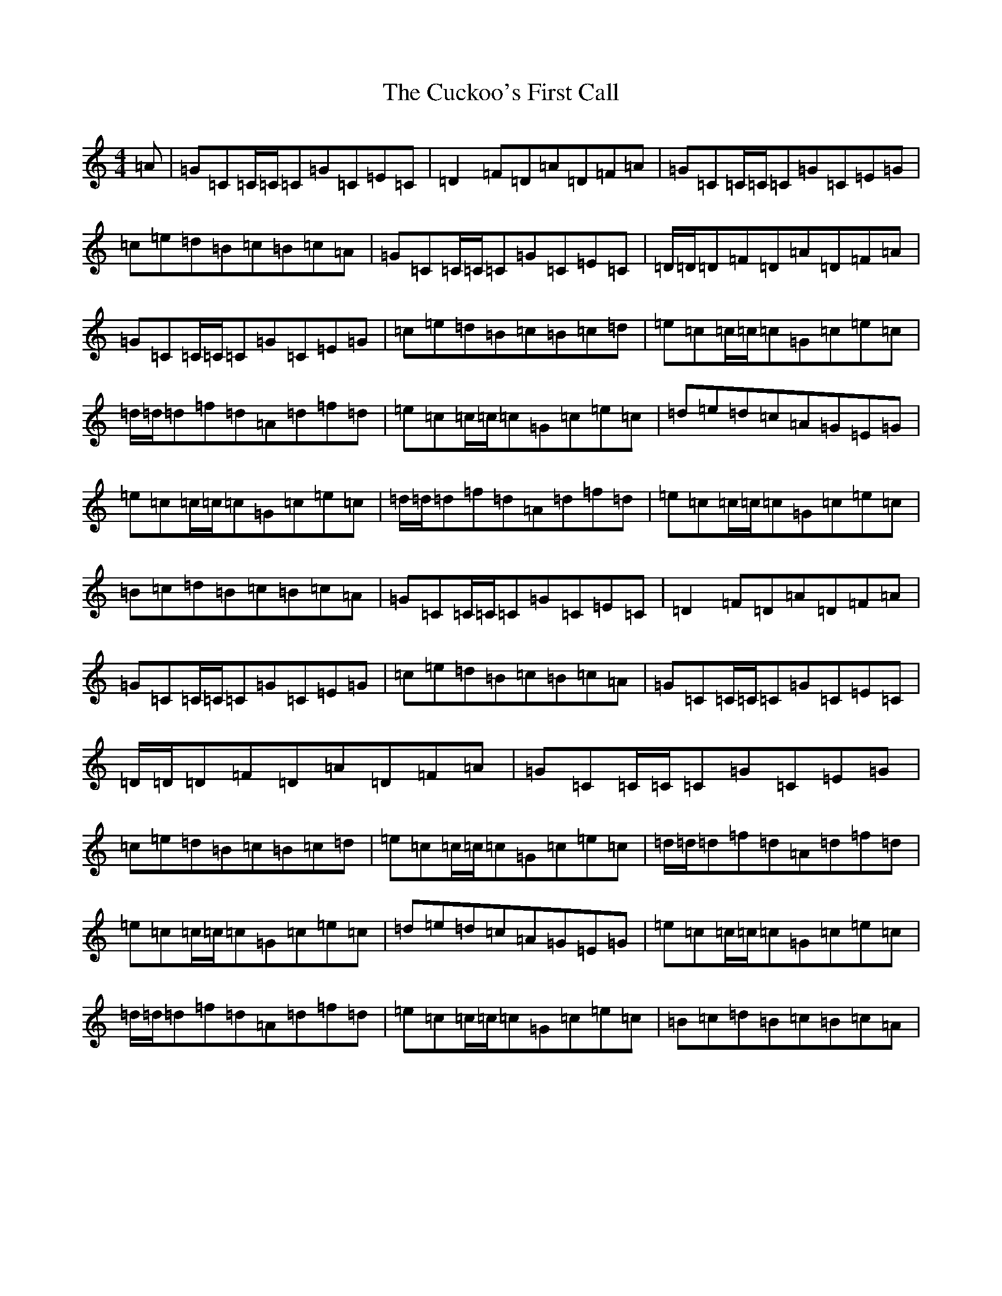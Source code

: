 X: 4517
T: Cuckoo's First Call, The
S: https://thesession.org/tunes/4395#setting4395
R: reel
M:4/4
L:1/8
K: C Major
=A|=G=C=C/2=C/2=C=G=C=E=C|=D2=F=D=A=D=F=A|=G=C=C/2=C/2=C=G=C=E=G|=c=e=d=B=c=B=c=A|=G=C=C/2=C/2=C=G=C=E=C|=D/2=D/2=D=F=D=A=D=F=A|=G=C=C/2=C/2=C=G=C=E=G|=c=e=d=B=c=B=c=d|=e=c=c/2=c/2=c=G=c=e=c|=d/2=d/2=d=f=d=A=d=f=d|=e=c=c/2=c/2=c=G=c=e=c|=d=e=d=c=A=G=E=G|=e=c=c/2=c/2=c=G=c=e=c|=d/2=d/2=d=f=d=A=d=f=d|=e=c=c/2=c/2=c=G=c=e=c|=B=c=d=B=c=B=c=A|=G=C=C/2=C/2=C=G=C=E=C|=D2=F=D=A=D=F=A|=G=C=C/2=C/2=C=G=C=E=G|=c=e=d=B=c=B=c=A|=G=C=C/2=C/2=C=G=C=E=C|=D/2=D/2=D=F=D=A=D=F=A|=G=C=C/2=C/2=C=G=C=E=G|=c=e=d=B=c=B=c=d|=e=c=c/2=c/2=c=G=c=e=c|=d/2=d/2=d=f=d=A=d=f=d|=e=c=c/2=c/2=c=G=c=e=c|=d=e=d=c=A=G=E=G|=e=c=c/2=c/2=c=G=c=e=c|=d/2=d/2=d=f=d=A=d=f=d|=e=c=c/2=c/2=c=G=c=e=c|=B=c=d=B=c=B=c=A|